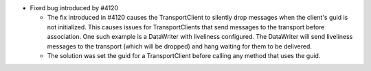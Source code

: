 .. news-prs: 4180
.. news-start-section: Fixes
- Fixed bug introduced by #4120

  - The fix introduced in #4120 causes the TransportClient to silently drop messages when the client's guid is not initialized.
    This causes issues for TransportClients that send messages to the transport before association.
    One such example is a DataWriter with liveliness configured.
    The DataWriter will send liveliness messages to the transport (which will be dropped) and hang waiting for them to be delivered.
  - The solution was set the guid for a TransportClient before calling any method that uses the guid.
.. news-end-section
